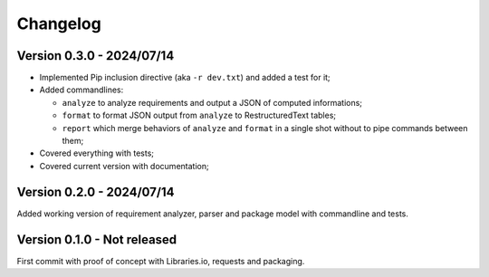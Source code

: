 
=========
Changelog
=========

Version 0.3.0 - 2024/07/14
**************************

* Implemented Pip inclusion directive (aka ``-r dev.txt``) and added a test for it;
* Added commandlines:

  * ``analyze`` to analyze requirements and output a JSON of computed informations;
  * ``format`` to format JSON output from ``analyze`` to RestructuredText tables;
  * ``report`` which merge behaviors of ``analyze`` and ``format`` in a single shot
    without to pipe commands between them;

* Covered everything with tests;
* Covered current version with documentation;


Version 0.2.0 - 2024/07/14
**************************

Added working version of requirement analyzer, parser and package model with
commandline and tests.


Version 0.1.0 - Not released
****************************

First commit with proof of concept with Libraries.io, requests and packaging.
